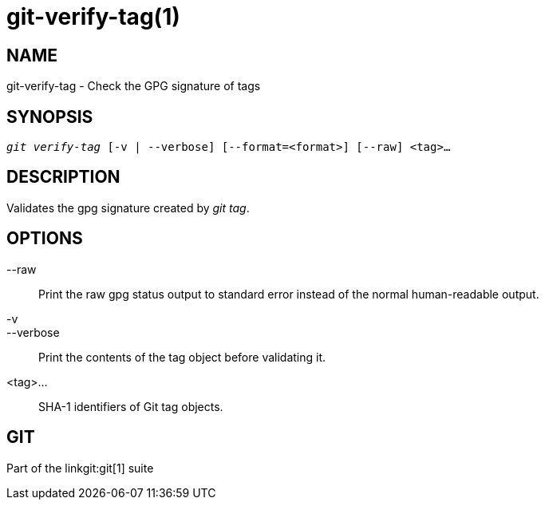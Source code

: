 git-verify-tag(1)
=================

NAME
----
git-verify-tag - Check the GPG signature of tags

SYNOPSIS
--------
[verse]
'git verify-tag' [-v | --verbose] [--format=<format>] [--raw] <tag>...

DESCRIPTION
-----------
Validates the gpg signature created by 'git tag'.

OPTIONS
-------
--raw::
	Print the raw gpg status output to standard error instead of the normal
	human-readable output.

-v::
--verbose::
	Print the contents of the tag object before validating it.

<tag>...::
	SHA-1 identifiers of Git tag objects.

GIT
---
Part of the linkgit:git[1] suite
